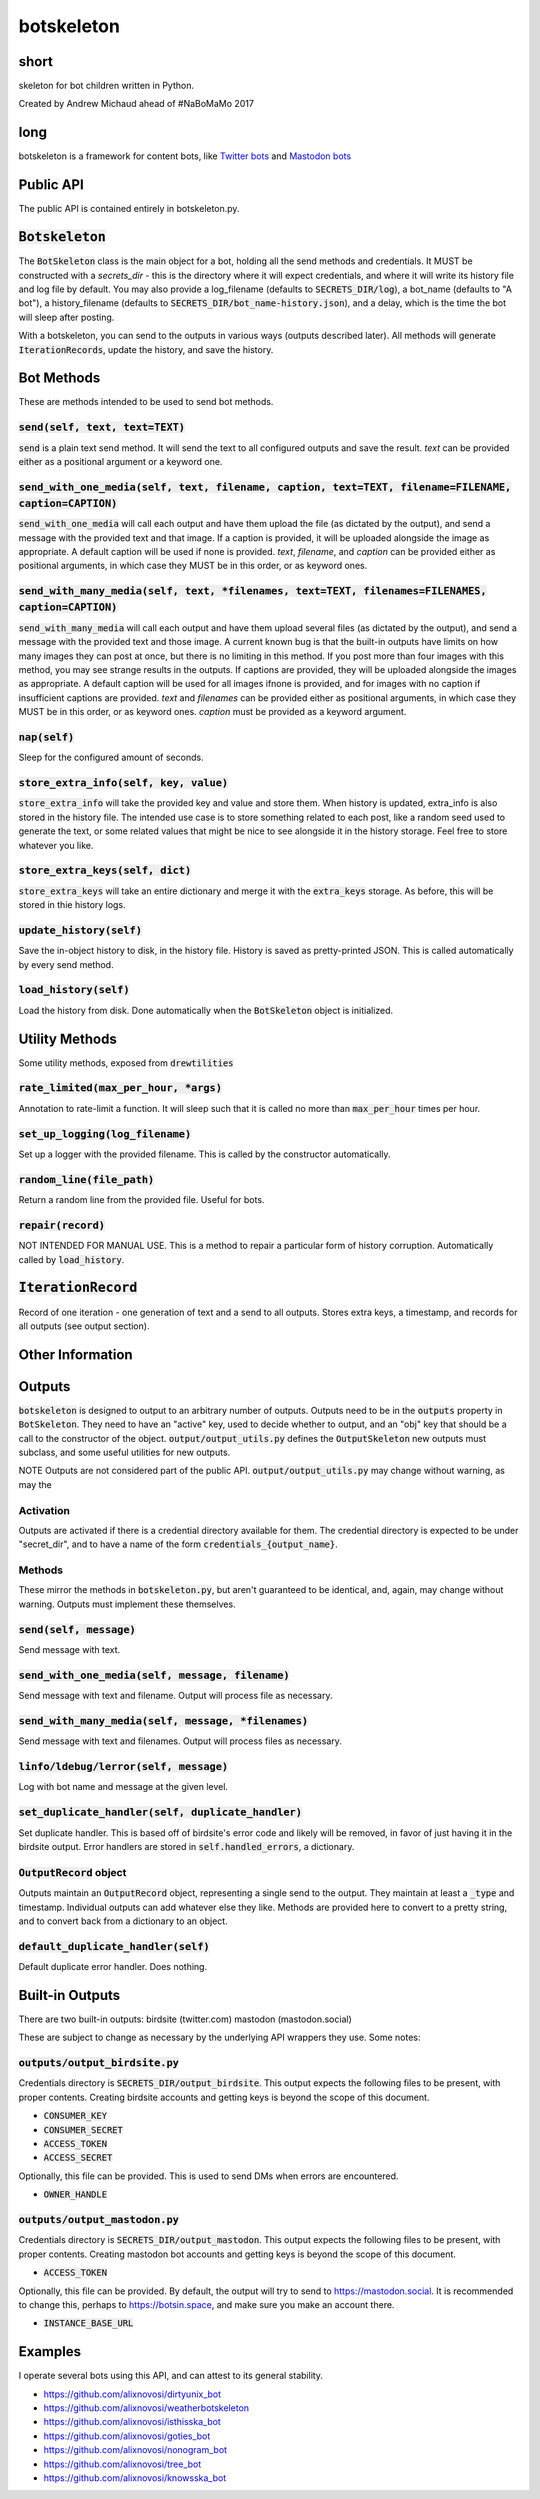 botskeleton
=============

| |BSD3 License|

| |Build Status|

| |Coverage Status|

| |Issue Count|

.. image:: https://badge.fury.io/py/botskeleton.svg
    :target: https://badge.fury.io/py/botskeleton

.. image:: https://badge.waffle.io/alixnovosi/botskeleton.png?label=ready&title=Ready
    :target: https://waffle.io/alixnovosi/botskeleton
    :alt: 'Stories in Ready'


.. |BSD3 License| image:: http://img.shields.io/badge/license-BSD3-brightgreen.svg
   :target: https://tldrlegal.com/license/bsd-3-clause-license-%28revised%29
.. |Build Status| image:: https://travis-ci.org/alixnovosi/botskeleton.svg?branch=master
   :target: https://travis-ci.org/alixnovosi/botskeleton
.. |Coverage Status| image:: https://coveralls.io/repos/alixnovosi/botskeleton/badge.svg?branch=master&service=github
   :target: https://coveralls.io/github/alixnovosi/botskeleton?branch=master
.. |Issue Count| image:: https://codeclimate.com/github/alixnovosi/botskeleton/badges/issue_count.svg
   :target: https://codeclimate.com/github/alixnovosi/botskeleton

=====
short
=====
skeleton for bot children written in Python.

Created by Andrew Michaud ahead of #NaBoMaMo 2017

====
long
====
botskeleton is a framework for content bots,
like `Twitter bots`_
and `Mastodon bots`_

.. _Twitter bots: https://twitter.com/nonogram_bot/status/1042453809945993216
.. _Mastodon bots: https://botsin.space/@tree_bot

==========
Public API
==========
The public API is contained entirely in botskeleton.py.

===================
:code:`Botskeleton`
===================
The :code:`BotSkeleton` class is the main object for a bot,
holding all the send methods and credentials.
It MUST be constructed with a `secrets_dir`
- this is the directory where it will expect credentials,
and where it will write its history file and log file by default.
You may also provide a log_filename (defaults to :code:`SECRETS_DIR/log`),
a bot_name (defaults to "A bot"),
a history_filename (defaults to :code:`SECRETS_DIR/bot_name-history.json`),
and a delay,
which is the time the bot will sleep after posting.

With a botskeleton,
you can send to the outputs in various ways (outputs described later).
All methods will generate :code:`IterationRecords`,
update the history,
and save the history.

===========
Bot Methods
===========
These are methods intended to be used to send bot methods.

------------------------
:code:`send(self, text, text=TEXT)`
------------------------
:code:`send` is a plain text send method.
It will send the text to all configured outputs and save the result.
`text` can be provided either as a positional argument or a keyword one.

-------------------------------------------------
:code:`send_with_one_media(self, text, filename, caption, text=TEXT, filename=FILENAME, caption=CAPTION)`
-------------------------------------------------
:code:`send_with_one_media` will call each output and have them upload the file
(as dictated by the output),
and send a message with the provided text and that image.
If a caption is provided,
it will be uploaded alongside the image as appropriate.
A default caption will be used if none is provided.
`text`, `filename`, and `caption` can be provided either as positional arguments,
in which case they MUST be in this order,
or as keyword ones.

----------------------------------------------------
:code:`send_with_many_media(self, text, *filenames, text=TEXT, filenames=FILENAMES, caption=CAPTION)`
----------------------------------------------------
:code:`send_with_many_media` will call each output and have them upload several files
(as dictated by the output),
and send a message with the provided text and those image.
A current known bug is that the built-in outputs have limits on how many images they can post at once,
but there is no limiting in this method.
If you post more than four images with this method,
you may see strange results in the outputs.
If captions are provided,
they will be uploaded alongside the images as appropriate.
A default caption will be used for all images ifnone is provided,
and for images with no caption if insufficient captions are provided.
`text` and `filenames` can be provided either as positional arguments,
in which case they MUST be in this order,
or as keyword ones.
`caption` must be provided as a keyword argument.

-----------------
:code:`nap(self)`
-----------------
Sleep for the configured amount of seconds.

------------------------------------------
:code:`store_extra_info(self, key, value)`
------------------------------------------
:code:`store_extra_info` will take the provided key and value and store them.
When history is updated,
extra_info is also stored in the history file.
The intended use case is to store something related to each post,
like a random seed used to generate the text,
or some related values that might be nice to see alongside it in the history storage.
Feel free to store whatever you like.

------------------------------------
:code:`store_extra_keys(self, dict)`
------------------------------------
:code:`store_extra_keys` will take an entire dictionary and merge it with the :code:`extra_keys` storage.
As before,
this will be stored in thie history logs.

----------------------------
:code:`update_history(self)`
----------------------------
Save the in-object history to disk,
in the history file.
History is saved as pretty-printed JSON.
This is called automatically by every send method.

--------------------------
:code:`load_history(self)`
--------------------------
Load the history from disk. Done automatically when the :code:`BotSkeleton` object is initialized.

===============
Utility Methods
===============
Some utility methods,
exposed from :code:`drewtilities`

-----------------------------------------
:code:`rate_limited(max_per_hour, *args)`
-----------------------------------------
Annotation to rate-limit a function.
It will sleep such that it is called no more than :code:`max_per_hour` times per hour.

------------------------------------
:code:`set_up_logging(log_filename)`
------------------------------------
Set up a logger with the provided filename.
This is called by the constructor automatically.

------------------------------
:code:`random_line(file_path)`
------------------------------
Return a random line from the provided file.
Useful for bots.

----------------------
:code:`repair(record)`
----------------------
NOT INTENDED FOR MANUAL USE.
This is a method to repair a particular form of history corruption.
Automatically called by :code:`load_history`.

=======================
:code:`IterationRecord`
=======================
Record of one iteration -
one generation of text and a send to all outputs.
Stores extra keys,
a timestamp,
and records for all outputs (see output section).

=================
Other Information
=================

=======
Outputs
=======
:code:`botskeleton` is designed to output to an arbitrary number of outputs.
Outputs need to be in the :code:`outputs` property in :code:`BotSkeleton`.
They need to have an "active" key,
used to decide whether to output,
and an "obj" key that should be a call to the constructor of the object.
:code:`output/output_utils.py` defines the :code:`OutputSkeleton` new outputs must subclass,
and some useful utilities for new outputs.

NOTE Outputs are not considered part of the public API.
:code:`output/output_utils.py` may change without warning,
as may the 

----------
Activation
----------
Outputs are activated if there is a credential directory available for them.
The credential directory is expected to be under "secret_dir",
and to have a name of the form :code:`credentials_{output_name}`.

-------
Methods
-------
These mirror the methods in :code:`botskeleton.py`,
but aren't guaranteed to be identical,
and,
again,
may change without warning.
Outputs must implement these themselves.

---------------------------
:code:`send(self, message)`
---------------------------
Send message with text.

----------------------------------------------------
:code:`send_with_one_media(self, message, filename)`
----------------------------------------------------
Send message with text and filename.
Output will process file as necessary.

-------------------------------------------------------
:code:`send_with_many_media(self, message, *filenames)`
-------------------------------------------------------
Send message with text and filenames.
Output will process files as necessary.

------------------------------------------
:code:`linfo/ldebug/lerror(self, message)`
------------------------------------------
Log with bot name and message at the given level.

------------------------------------------------------
:code:`set_duplicate_handler(self, duplicate_handler)`
------------------------------------------------------
Set duplicate handler.
This is based off of birdsite's error code and likely will be removed,
in favor of just having it in the birdsite output.
Error handlers are stored in :code:`self.handled_errors`,
a dictionary.

---------------------------
:code:`OutputRecord` object
---------------------------
Outputs maintain an :code:`OutputRecord` object,
representing a single send to the output.
They maintain at least a :code:`_type` and timestamp.
Individual outputs can add whatever else they like.
Methods are provided here to convert to a pretty string,
and to convert back from a dictionary to an object.

---------------------------------------
:code:`default_duplicate_handler(self)`
---------------------------------------
Default duplicate error handler.
Does nothing.

================
Built-in Outputs
================
There are two built-in outputs:
birdsite (twitter.com)
mastodon (mastodon.social)

These are subject to change as necessary by the underlying API wrappers they use.
Some notes:

----------------------------------
:code:`outputs/output_birdsite.py`
----------------------------------
Credentials directory is  :code:`SECRETS_DIR/output_birdsite`.
This output expects the following files to be present,
with proper contents.
Creating birdsite accounts and getting keys is beyond the scope of this document.

* :code:`CONSUMER_KEY`
* :code:`CONSUMER_SECRET`
* :code:`ACCESS_TOKEN`
* :code:`ACCESS_SECRET`

Optionally,
this file can be provided.
This is used to send DMs when errors are encountered.

* :code:`OWNER_HANDLE`

----------------------------------
:code:`outputs/output_mastodon.py`
----------------------------------
Credentials directory is  :code:`SECRETS_DIR/output_mastodon`.
This output expects the following files to be present,
with proper contents.
Creating mastodon bot accounts and getting keys is beyond the scope of this document.

* :code:`ACCESS_TOKEN`

Optionally,
this file can be provided.
By default,
the output will try to send to https://mastodon.social.
It is recommended to change this,
perhaps to https://botsin.space,
and make sure you make an account there.

* :code:`INSTANCE_BASE_URL`

========
Examples
========
I operate several bots using this API,
and can attest to its general stability.

* https://github.com/alixnovosi/dirtyunix_bot
* https://github.com/alixnovosi/weatherbotskeleton
* https://github.com/alixnovosi/isthisska_bot
* https://github.com/alixnovosi/goties_bot
* https://github.com/alixnovosi/nonogram_bot
* https://github.com/alixnovosi/tree_bot
* https://github.com/alixnovosi/knowsska_bot
